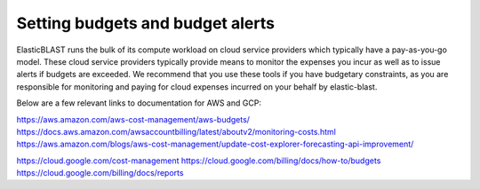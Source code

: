 .. _budget:

Setting budgets and budget alerts
=================================


ElasticBLAST runs the bulk of its compute workload on cloud service providers
which typically have a pay-as-you-go model. These  cloud service providers
typically provide means to monitor the expenses you incur as well as to issue
alerts if budgets are exceeded. We recommend that you use these tools if you
have budgetary constraints, as you are responsible for monitoring and paying
for cloud expenses incurred on your behalf by elastic-blast.

Below are a few relevant links to documentation for AWS and GCP:

https://aws.amazon.com/aws-cost-management/aws-budgets/
https://docs.aws.amazon.com/awsaccountbilling/latest/aboutv2/monitoring-costs.html
https://aws.amazon.com/blogs/aws-cost-management/update-cost-explorer-forecasting-api-improvement/

https://cloud.google.com/cost-management
https://cloud.google.com/billing/docs/how-to/budgets
https://cloud.google.com/billing/docs/reports

